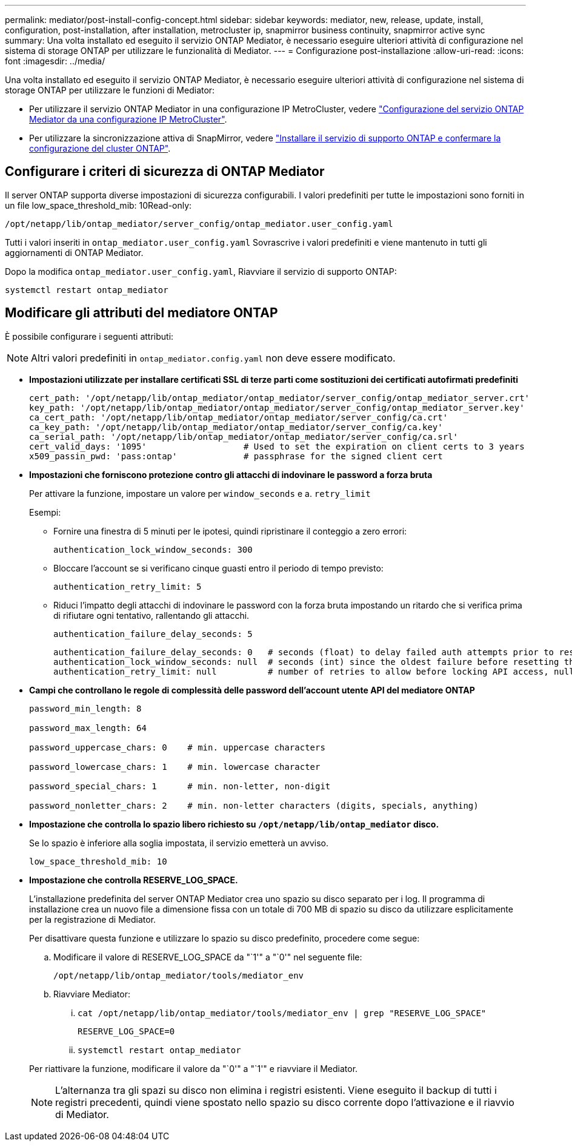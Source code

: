 ---
permalink: mediator/post-install-config-concept.html 
sidebar: sidebar 
keywords: mediator, new, release, update, install, configuration, post-installation, after installation, metrocluster ip, snapmirror business continuity, snapmirror active sync 
summary: Una volta installato ed eseguito il servizio ONTAP Mediator, è necessario eseguire ulteriori attività di configurazione nel sistema di storage ONTAP per utilizzare le funzionalità di Mediator. 
---
= Configurazione post-installazione
:allow-uri-read: 
:icons: font
:imagesdir: ../media/


[role="lead"]
Una volta installato ed eseguito il servizio ONTAP Mediator, è necessario eseguire ulteriori attività di configurazione nel sistema di storage ONTAP per utilizzare le funzioni di Mediator:

* Per utilizzare il servizio ONTAP Mediator in una configurazione IP MetroCluster, vedere link:https://docs.netapp.com/us-en/ontap-metrocluster/install-ip/task_configuring_the_ontap_mediator_service_from_a_metrocluster_ip_configuration.html["Configurazione del servizio ONTAP Mediator da una configurazione IP MetroCluster"^].
* Per utilizzare la sincronizzazione attiva di SnapMirror, vedere link:../snapmirror-active-sync/mediator-install-task.html["Installare il servizio di supporto ONTAP e confermare la configurazione del cluster ONTAP"].




== Configurare i criteri di sicurezza di ONTAP Mediator

Il server ONTAP supporta diverse impostazioni di sicurezza configurabili. I valori predefiniti per tutte le impostazioni sono forniti in un file low_space_threshold_mib: 10Read-only:

`/opt/netapp/lib/ontap_mediator/server_config/ontap_mediator.user_config.yaml`

Tutti i valori inseriti in `ontap_mediator.user_config.yaml` Sovrascrive i valori predefiniti e viene mantenuto in tutti gli aggiornamenti di ONTAP Mediator.

Dopo la modifica `ontap_mediator.user_config.yaml`, Riavviare il servizio di supporto ONTAP:

`systemctl restart ontap_mediator`



== Modificare gli attributi del mediatore ONTAP

È possibile configurare i seguenti attributi:


NOTE: Altri valori predefiniti in `ontap_mediator.config.yaml` non deve essere modificato.

* *Impostazioni utilizzate per installare certificati SSL di terze parti come sostituzioni dei certificati autofirmati predefiniti*
+
....
cert_path: '/opt/netapp/lib/ontap_mediator/ontap_mediator/server_config/ontap_mediator_server.crt'
key_path: '/opt/netapp/lib/ontap_mediator/ontap_mediator/server_config/ontap_mediator_server.key'
ca_cert_path: '/opt/netapp/lib/ontap_mediator/ontap_mediator/server_config/ca.crt'
ca_key_path: '/opt/netapp/lib/ontap_mediator/ontap_mediator/server_config/ca.key'
ca_serial_path: '/opt/netapp/lib/ontap_mediator/ontap_mediator/server_config/ca.srl'
cert_valid_days: '1095'                   # Used to set the expiration on client certs to 3 years
x509_passin_pwd: 'pass:ontap'             # passphrase for the signed client cert
....
* *Impostazioni che forniscono protezione contro gli attacchi di indovinare le password a forza bruta*
+
Per attivare la funzione, impostare un valore per `window_seconds` e a. `retry_limit`

+
Esempi:

+
--
** Fornire una finestra di 5 minuti per le ipotesi, quindi ripristinare il conteggio a zero errori:
+
`authentication_lock_window_seconds: 300`

** Bloccare l'account se si verificano cinque guasti entro il periodo di tempo previsto:
+
`authentication_retry_limit: 5`

** Riduci l'impatto degli attacchi di indovinare le password con la forza bruta impostando un ritardo che si verifica prima di rifiutare ogni tentativo, rallentando gli attacchi.
+
`authentication_failure_delay_seconds: 5`

+
....
authentication_failure_delay_seconds: 0   # seconds (float) to delay failed auth attempts prior to response, 0 = no delay
authentication_lock_window_seconds: null  # seconds (int) since the oldest failure before resetting the retry counter, null = no window
authentication_retry_limit: null          # number of retries to allow before locking API access, null = unlimited
....


--
* *Campi che controllano le regole di complessità delle password dell'account utente API del mediatore ONTAP*
+
....
password_min_length: 8

password_max_length: 64

password_uppercase_chars: 0    # min. uppercase characters

password_lowercase_chars: 1    # min. lowercase character

password_special_chars: 1      # min. non-letter, non-digit

password_nonletter_chars: 2    # min. non-letter characters (digits, specials, anything)
....
* *Impostazione che controlla lo spazio libero richiesto su `/opt/netapp/lib/ontap_mediator` disco.*
+
Se lo spazio è inferiore alla soglia impostata, il servizio emetterà un avviso.

+
....
low_space_threshold_mib: 10
....
* *Impostazione che controlla RESERVE_LOG_SPACE.*
+
L'installazione predefinita del server ONTAP Mediator crea uno spazio su disco separato per i log.  Il programma di installazione crea un nuovo file a dimensione fissa con un totale di 700 MB di spazio su disco da utilizzare esplicitamente per la registrazione di Mediator.

+
Per disattivare questa funzione e utilizzare lo spazio su disco predefinito, procedere come segue:

+
--
.. Modificare il valore di RESERVE_LOG_SPACE da "`1'" a "`0'" nel seguente file:
+
`/opt/netapp/lib/ontap_mediator/tools/mediator_env`

.. Riavviare Mediator:
+
... `cat /opt/netapp/lib/ontap_mediator/tools/mediator_env | grep "RESERVE_LOG_SPACE"`
+
....
RESERVE_LOG_SPACE=0
....
... `systemctl restart ontap_mediator`




--
+
Per riattivare la funzione, modificare il valore da "`0'" a "`1'" e riavviare il Mediator.

+

NOTE: L'alternanza tra gli spazi su disco non elimina i registri esistenti.  Viene eseguito il backup di tutti i registri precedenti, quindi viene spostato nello spazio su disco corrente dopo l'attivazione e il riavvio di Mediator.


